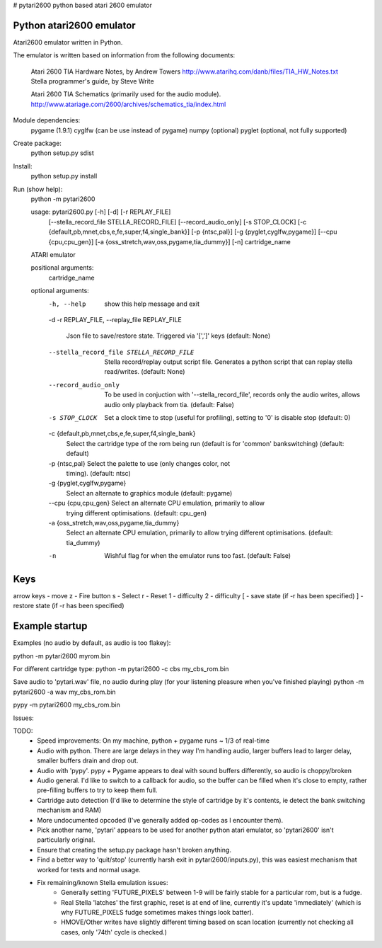 # pytari2600
python based atari 2600 emulator

Python atari2600 emulator
=========================
|license| |build| |coverage|

Atari2600 emulator written in Python.

The emulator is written based on information from the following documents: 

  Atari 2600 TIA Hardware Notes, by Andrew Towers
  http://www.atarihq.com/danb/files/TIA_HW_Notes.txt
  Stella programmer's guide, by Steve Write

  Atari 2600 TIA Schematics (primarily used for the audio module).
  http://www.atariage.com/2600/archives/schematics_tia/index.html

Module dependencies:
   pygame (1.9.1)
   cyglfw (can be use instead of pygame)
   numpy (optional)
   pyglet (optional, not fully supported)

Create package:
   python setup.py sdist
Install:
   python setup.py install 
Run (show help):
   python -m pytari2600

   usage: pytari2600.py [-h] [-d] [-r REPLAY_FILE]
                      [--stella_record_file STELLA_RECORD_FILE]
                      [--record_audio_only] [-s STOP_CLOCK]
                      [-c {default,pb,mnet,cbs,e,fe,super,f4,single_bank}]
                      [-p {ntsc,pal}] [-g {pyglet,cyglfw,pygame}]
                      [--cpu {cpu,cpu_gen}]
                      [-a {oss_stretch,wav,oss,pygame,tia_dummy}] [-n]
                      cartridge_name
   
   ATARI emulator
   
   positional arguments:
     cartridge_name
   
   optional arguments:
     -h, --help            show this help message and exit
     -d
     -r REPLAY_FILE, --replay_file REPLAY_FILE
                           Json file to save/restore state. Triggered via '[',']'
                           keys (default: None)
     --stella_record_file STELLA_RECORD_FILE
                           Stella record/replay output script file. Generates a
                           python script that can replay stella read/writes.
                           (default: None)
     --record_audio_only   To be used in conjuction with '--stella_record_file',
                           records only the audio writes, allows audio only
                           playback from tia. (default: False)
     -s STOP_CLOCK         Set a clock time to stop (useful for profiling),
                           setting to '0' is disable stop (default: 0)
     -c {default,pb,mnet,cbs,e,fe,super,f4,single_bank}
                           Select the cartridge type of the rom being run
                           (default is for 'common' bankswitching) (default:
                           default)
     -p {ntsc,pal}         Select the palette to use (only changes color, not
                           timing). (default: ntsc)
     -g {pyglet,cyglfw,pygame}
                           Select an alternate to graphics module (default:
                           pygame)
     --cpu {cpu,cpu_gen}   Select an alternate CPU emulation, primarily to allow
                           trying different optimisations. (default: cpu_gen)
     -a {oss_stretch,wav,oss,pygame,tia_dummy}
                           Select an alternate CPU emulation, primarily to allow
                           trying different optimisations. (default: tia_dummy)
     -n                    Wishful flag for when the emulator runs too fast.
                           (default: False)
   
Keys
====
arrow keys - move
z - Fire button
s - Select
r - Reset
1 - difficulty
2 - difficulty
[ - save state (if -r has been specified)
] - restore state (if -r has been specified)

Example startup
===============
Examples (no audio by default, as audio is too flakey):

python -m pytari2600 myrom.bin

For different cartridge type: 
python -m pytari2600 -c cbs my_cbs_rom.bin

Save audio to 'pytari.wav' file, no audio during play (for your listening pleasure when you've finished playing) 
python -m pytari2600 -a wav my_cbs_rom.bin

pypy -m pytari2600 my_cbs_rom.bin


Issues:

TODO:
    - Speed improvements: On my machine, python + pygame runs ~ 1/3 of real-time
    - Audio with python. There are large delays in they way I'm handling audio,
      larger buffers lead to larger delay, smaller buffers drain and drop out.
    - Audio with 'pypy'.  pypy + Pygame appears to deal with sound buffers
      differently, so audio is choppy/broken
    - Audio general.  I'd like to switch to a callback for audio, so the buffer
      can be filled when it's close to empty, rather pre-filling buffers to try to keep them full.
    - Cartridge auto detection (I'd like to determine the style of cartridge by
      it's contents, ie detect the bank switching mechanism and RAM)
    - More undocumented opcoded (I've generally added op-codes as I encounter them).
    - Pick another name, 'pytari' appears to be used for another python atari
      emulator, so 'pytari2600' isn't particularly original.
    - Ensure that creating the setup.py package hasn't broken anything.
    - Find a better way to 'quit/stop' (currently harsh exit in
      pytari2600/inputs.py), this was easiest mechanism that worked for tests
      and normal usage.
    - Fix remaining/known Stella emulation issues:
        - Generally setting 'FUTURE_PIXELS' between 1-9 will be fairly stable for a particular rom, but is a fudge.
        - Real Stella 'latches' the first graphic, reset is at end of line,
          currently it's update 'immediately' (which is why FUTURE_PIXELS fudge
          sometimes makes things look batter).
        - HMOVE/Other writes have slightly different timing based on scan
          location (currently not checking all cases, only '74th' cycle is
          checked.)

.. |license| image:: https://img.shields.io/badge/license-MIT-blue.svg
   :target: https://raw.githubusercontent.com/agraham/pytari2600/master/LICENSE
   :alt: MIT License

.. |build| image:: https://travis-ci.org/ajgrah2000/pytari2600.svg?branch=master
   :target: https://travis-ci.org/ajgrah2000/pytari2600
   :alt: Continuous Integration

.. |coverage| image:: https://coveralls.io/repos/github/ajgrah2000/pytari2600/badge.svg?branch=master
   :target: https://coveralls.io/github/ajgrah2000/pytari2600?branch=master
   :alt: Coverage
